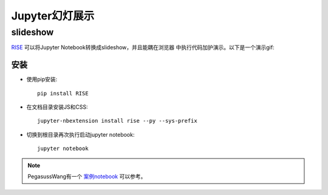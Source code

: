 .. _jupyter_slideshow:

==================
Jupyter幻灯展示
==================

slideshow
============

`RISE <https://github.com/damianavila/RISE>`_ 可以将Jupyter Notebook转换成slideshow，并且能耦在浏览器
中执行代码加护演示。以下是一个演示gif:

.. image:: ../../_static/big_data/jupyter/jupyter_slideshow.gif

安装
------

- 使用pip安装::

   pip install RISE

- 在文档目录安装JS和CSS::

   jupyter-nbextension install rise --py --sys-prefix

- 切换到根目录再次执行启动jupyter notebook::

   jupyter notebook

.. note::

   PegasussWang有一个 `案例notebook <https://github.com/PegasusWang/notebooks>`_ 可以参考。
